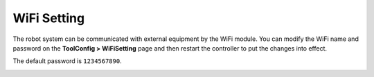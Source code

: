 ============
WiFi Setting
============

The robot system can be communicated with external equipment by the WiFi module. You can modify the
WiFi name and password on the **ToolConfig > WiFiSetting** page and then restart the controller to
put the changes into effect.

The default password is ``1234567890``.

.. image:: _images/wifisettingpage.png
  :align: center
